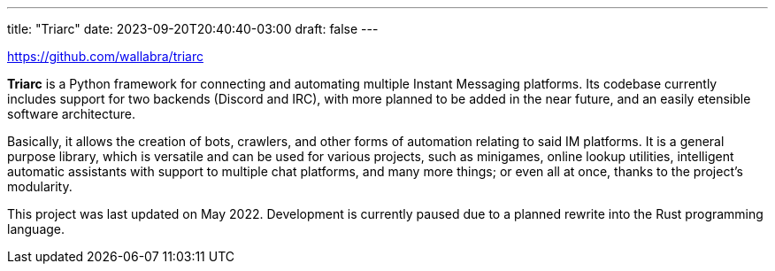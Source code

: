 ---
title: "Triarc"
date: 2023-09-20T20:40:40-03:00
draft: false
---

https://github.com/wallabra/triarc

*Triarc* is a Python framework for connecting and automating multiple Instant Messaging platforms.
Its codebase currently includes support for two backends (Discord and IRC), with more planned to be 
added in the near future, and an easily etensible software architecture.

Basically, it allows the creation of bots, crawlers, and other forms of automation relating to said
IM platforms. It is a general purpose library, which is versatile and can be used for various projects,
such as minigames, online lookup utilities, intelligent automatic assistants with support to multiple
chat platforms, and many more things; or even all at once, thanks to the project's modularity.

This project was last updated on May 2022. Development is currently paused due to a planned rewrite into
the Rust programming language.
